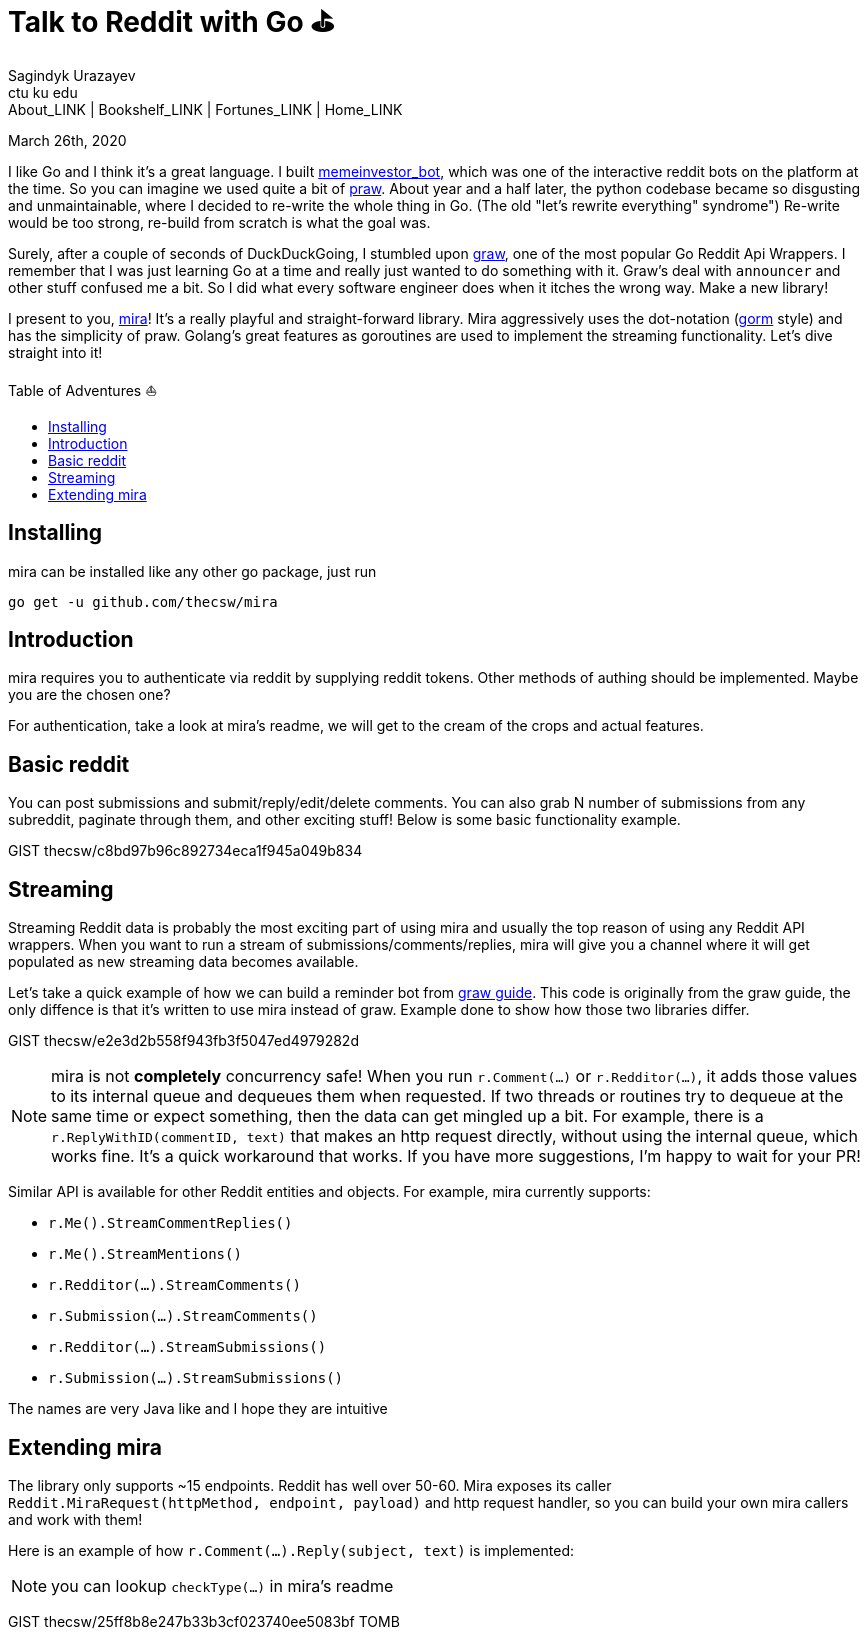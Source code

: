 = Talk to Reddit with Go ⛳
Sagindyk Urazayev <ctu ku edu>
About_LINK | Bookshelf_LINK | Fortunes_LINK | Home_LINK
:toc: preamble
:toclevels: 4
:toc-title: Table of Adventures ⛵
:nofooter:
:experimental:

March 26th, 2020

I like Go and I think it's a great language. I built
https://github.com/thecsw/memeinvestor_bot[memeinvestor_bot], which was
one of the interactive reddit bots on the platform at the time. So you
can imagine we used quite a bit of
https://github.com/praw-dev/praw[praw]. About year and a half later, the
python codebase became so disgusting and unmaintainable, where I decided
to re-write the whole thing in Go. (The old "let's rewrite everything"
syndrome") Re-write would be too strong, re-build from scratch is what
the goal was.

Surely, after a couple of seconds of DuckDuckGoing, I stumbled upon
https://github.com/turnage/graw[graw], one of the most popular Go Reddit
Api Wrappers. I remember that I was just learning Go at a time and
really just wanted to do something with it. Graw's deal with `announcer`
and other stuff confused me a bit. So I did what every software engineer
does when it itches the wrong way. Make a new library!

I present to you, https://github.com/thecsw/mira[mira]! It's a really
playful and straight-forward library. Mira aggressively uses the
dot-notation (https://github.com/jinzhu/gorm[gorm] style) and has the
simplicity of praw. Golang's great features as goroutines are used to
implement the streaming functionality. Let's dive straight into it!

== Installing

mira can be installed like any other go package, just run

[source,bash]
----
go get -u github.com/thecsw/mira
----

== Introduction

mira requires you to authenticate via reddit by supplying reddit tokens.
Other methods of authing should be implemented. Maybe you are the chosen
one?

For authentication, take a look at mira's readme, we will get to the
cream of the crops and actual features.

== Basic reddit

You can post submissions and submit/reply/edit/delete comments. You can
also grab N number of submissions from any subreddit, paginate through
them, and other exciting stuff! Below is some basic functionality
example.

GIST thecsw/c8bd97b96c892734eca1f945a049b834

== Streaming

Streaming Reddit data is probably the most exciting part of using mira
and usually the top reason of using any Reddit API wrappers. When you
want to run a stream of submissions/comments/replies, mira will give you
a channel where it will get populated as new streaming data becomes
available.

Let's take a quick example of how we can build a reminder bot from
https://turnage.gitbooks.io/graw/content/graw.html[graw guide]. This
code is originally from the graw guide, the only diffence is that it's
written to use mira instead of graw. Example done to show how those two
libraries differ.

GIST thecsw/e2e3d2b558f943fb3f5047ed4979282d

NOTE: mira is not **completely** concurrency safe! When you run
`r.Comment(...)` or `r.Redditor(...)`, it adds those values to its
internal queue and dequeues them when requested. If two threads or
routines try to dequeue at the same time or expect something, then the
data can get mingled up a bit. For example, there is a
`r.ReplyWithID(commentID, text)` that makes an http request directly,
without using the internal queue, which works fine. It's a quick
workaround that works. If you have more suggestions, I'm happy to wait
for your PR!

Similar API is available for other Reddit entities and objects. For
example, mira currently supports:

* `r.Me().StreamCommentReplies()`
* `r.Me().StreamMentions()`
* `r.Redditor(...).StreamComments()`
* `r.Submission(...).StreamComments()`
* `r.Redditor(...).StreamSubmissions()`
* `r.Submission(...).StreamSubmissions()`

The names are very Java like and I hope they are intuitive

== Extending mira

The library only supports ~15 endpoints. Reddit has well over 50-60.
Mira exposes its caller
`Reddit.MiraRequest(httpMethod, endpoint, payload)` and http request
handler, so you can build your own mira callers and work with them!

Here is an example of how `r.Comment(...).Reply(subject, text)` is
implemented:

NOTE: you can lookup `checkType(...)` in mira's readme

GIST thecsw/25ff8b8e247b33b3cf023740ee5083bf
TOMB
